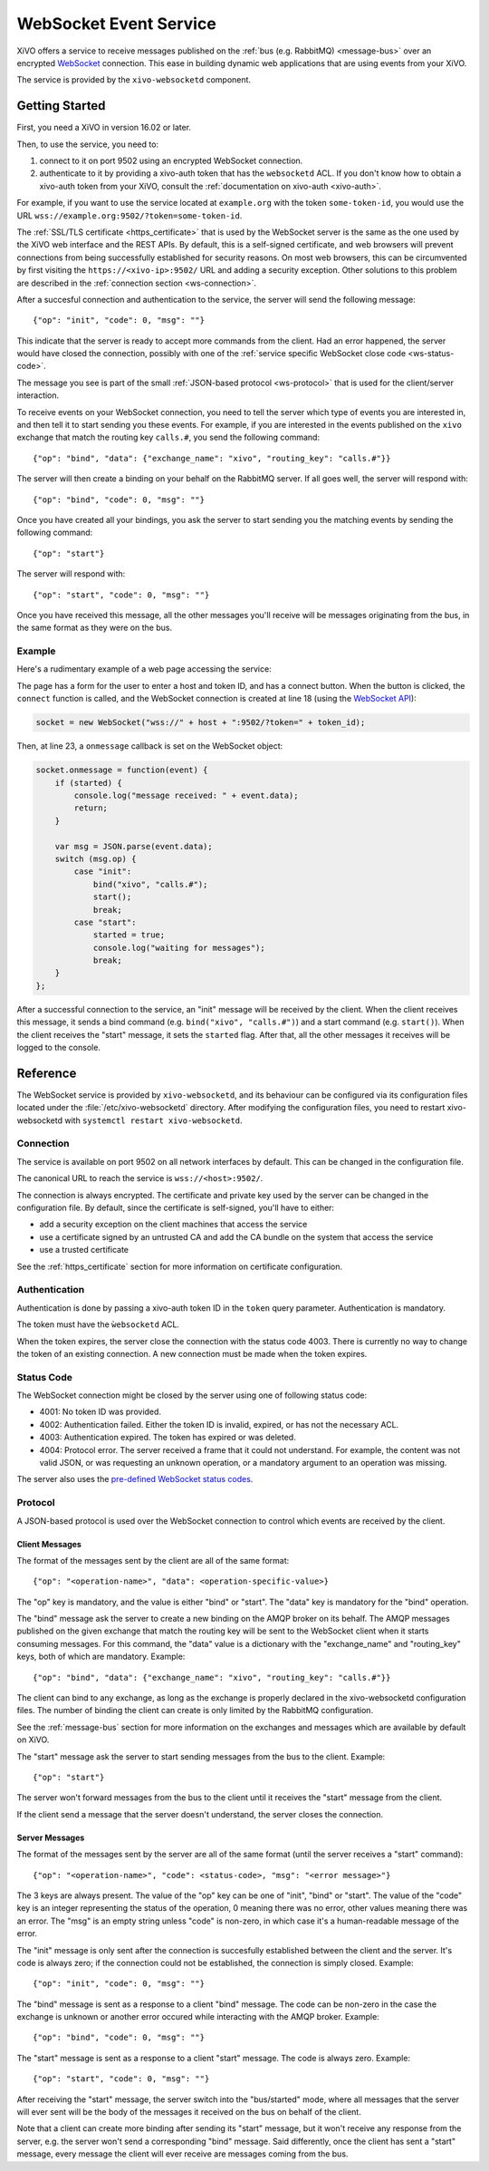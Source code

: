 ***********************
WebSocket Event Service
***********************

XiVO offers a service to receive messages published on the :ref:`bus (e.g. RabbitMQ) <message-bus>`
over an encrypted `WebSocket <https://en.wikipedia.org/wiki/WebSocket>`_ connection. This ease in
building dynamic web applications that are using events from your XiVO.

The service is provided by the ``xivo-websocketd`` component.


Getting Started
===============

First, you need a XiVO in version 16.02 or later.

Then, to use the service, you need to:

#. connect to it on port 9502 using an encrypted WebSocket connection.
#. authenticate to it by providing a xivo-auth token that has the ``websocketd`` ACL. If you don't
   know how to obtain a xivo-auth token from your XiVO, consult the :ref:`documentation on xivo-auth
   <xivo-auth>`.

For example, if you want to use the service located at ``example.org`` with the token
``some-token-id``, you would use the URL ``wss://example.org:9502/?token=some-token-id``.

The :ref:`SSL/TLS certificate <https_certificate>` that is used by the WebSocket server is the same
as the one used by the XiVO web interface and the REST APIs. By default, this is a self-signed
certificate, and web browsers will prevent connections from being successfully established for
security reasons. On most web browsers, this can be circumvented by first visiting the
``https://<xivo-ip>:9502/`` URL and adding a security exception. Other solutions to this problem are
described in the :ref:`connection section <ws-connection>`.

After a succesful connection and authentication to the service, the server will send the following
message::

   {"op": "init", "code": 0, "msg": ""}

This indicate that the server is ready to accept more commands from the client. Had an error
happened, the server would have closed the connection, possibly with one of the :ref:`service
specific WebSocket close code <ws-status-code>`.

The message you see is part of the small :ref:`JSON-based protocol <ws-protocol>` that is used for
the client/server interaction.

To receive events on your WebSocket connection, you need to tell the server which type of events you
are interested in, and then tell it to start sending you these events. For example, if you are
interested in the events published on the ``xivo`` exchange that match the routing key ``calls.#``,
you send the following command::

   {"op": "bind", "data": {"exchange_name": "xivo", "routing_key": "calls.#"}}

The server will then create a binding on your behalf on the RabbitMQ server. If all goes well, the
server will respond with::

   {"op": "bind", "code": 0, "msg": ""}

Once you have created all your bindings, you ask the server to start sending you the matching events
by sending the following command::

   {"op": "start"}

The server will respond with::

   {"op": "start", "code": 0, "msg": ""}

Once you have received this message, all the other messages you'll receive will be messages
originating from the bus, in the same format as they were on the bus.


Example
-------

Here's a rudimentary example of a web page accessing the service:

.. code-block:: html
   :linenos:

   <!DOCTYPE html>
   <html>
   <head>
     <meta charset="utf-8">
     <title>XiVO WebSocket Example</title>
   <script>
   var socket = null;
   var started = false;

   function connect() {
       if (socket != null) {
           console.log("socket already connected");
           return;
       }

       var host = document.getElementById("host").value;
       var token_id = document.getElementById("token").value;
       socket = new WebSocket("wss://" + host + ":9502/?token=" + token_id);
       socket.onclose = function(event) {
           socket = null;
           console.log("websocketd closed with code " + event.code + " and reason '" + event.reason + "'");
       };
       socket.onmessage = function(event) {
           if (started) {
               console.log("message received: " + event.data);
               return;
           }

           var msg = JSON.parse(event.data);
           switch (msg.op) {
               case "init":
                   bind("xivo", "calls.#");
                   start();
                   break;
               case "start":
                   started = true;
                   console.log("waiting for messages");
                   break;
           }
       };
       started = false;
   }

   function bind(exchange_name, routing_key) {
       var msg = {
           op: "bind",
           data: {
             exchange_name: exchange_name,
             routing_key: routing_key
           }
       };
       socket.send(JSON.stringify(msg));
   };

   function start() {
       var msg = {
           op: "start"
       };
       socket.send(JSON.stringify(msg));
   }
   </script>
   </head>
   <body>
     <p>Open the web console to see what's happening.</p>
     <form>
       <div>
         <label for="host">Host:</label>
         <input type="text" id="host" autofocus>
       </div>
       <div>
         <label for="token">Token ID:</label>
         <input type="text" id="token" size="35">
       </div>
       <div>
           <button type="button" onclick="connect();">Connect</button>
       </div>
     </form>
   </body>
   </html>

The page has a form for the user to enter a host and token ID, and has a connect button. When the
button is clicked, the ``connect`` function is called, and the WebSocket connection is created at
line 18 (using the `WebSocket API <https://developer.mozilla.org/en-US/docs/Web/API/WebSockets_API>`_):

.. code-block:: javascript

   socket = new WebSocket("wss://" + host + ":9502/?token=" + token_id);

Then, at line 23, a ``onmessage`` callback is set on the WebSocket object:

.. code-block:: javascript

   socket.onmessage = function(event) {
       if (started) {
           console.log("message received: " + event.data);
           return;
       }

       var msg = JSON.parse(event.data);
       switch (msg.op) {
           case "init":
               bind("xivo", "calls.#");
               start();
               break;
           case "start":
               started = true;
               console.log("waiting for messages");
               break;
       }
   };

After a successful connection to the service, an "init" message will be received by the client. When
the client receives this message, it sends a bind command (e.g. ``bind("xivo", "calls.#")``) and a
start command (e.g. ``start()``).  When the client receives the "start" message, it sets the
``started`` flag. After that, all the other messages it receives will be logged to the console.


Reference
=========

The WebSocket service is provided by ``xivo-websocketd``, and its behaviour can be configured via
its configuration files located under the :file:`/etc/xivo-websocketd` directory. After modifying
the configuration files, you need to restart xivo-websocketd with ``systemctl restart
xivo-websocketd``.


.. _ws-connection:

Connection
----------

The service is available on port 9502 on all network interfaces by default. This can be changed in
the configuration file.

The canonical URL to reach the service is ``wss://<host>:9502/``.

The connection is always encrypted. The certificate and private key used by the server can be
changed in the configuration file. By default, since the certificate is self-signed, you'll have to
either:

* add a security exception on the client machines that access the service
* use a certificate signed by an untrusted CA and add the CA bundle on the system that access the service
* use a trusted certificate

See the :ref:`https_certificate` section for more information on certificate configuration.


Authentication
--------------

Authentication is done by passing a xivo-auth token ID in the ``token`` query parameter.
Authentication is mandatory.

The token must have the ``ẁebsocketd`` ACL.

When the token expires, the server close the connection with the status code 4003. There is
currently no way to change the token of an existing connection. A new connection must be made when
the token expires.


.. _ws-status-code:

Status Code
-----------

The WebSocket connection might be closed by the server using one of following status code:

* 4001: No token ID was provided.
* 4002: Authentication failed. Either the token ID is invalid, expired, or has not the necessary ACL.
* 4003: Authentication expired. The token has expired or was deleted.
* 4004: Protocol error. The server received a frame that it could not understand. For example, the
  content was not valid JSON, or was requesting an unknown operation, or a mandatory argument to an
  operation was missing.

The server also uses the `pre-defined WebSocket status codes <http://tools.ietf.org/html/rfc6455#section-7.4>`_.


.. _ws-protocol:

Protocol
--------

A JSON-based protocol is used over the WebSocket connection to control which events are received by
the client.


Client Messages
^^^^^^^^^^^^^^^

The format of the messages sent by the client are all of the same format::

   {"op": "<operation-name>", "data": <operation-specific-value>}

The "op" key is mandatory, and the value is either "bind" or "start". The "data" key is mandatory for the "bind" operation.

The "bind" message ask the server to create a new binding on the AMQP broker on its behalf. The AMQP
messages published on the given exchange that match the routing key will be sent to the WebSocket
client when it starts consuming messages. For this command, the "data" value is a dictionary with
the "exchange_name" and "routing_key" keys, both of which are mandatory. Example::

   {"op": "bind", "data": {"exchange_name": "xivo", "routing_key": "calls.#"}}

The client can bind to any exchange, as long as the exchange is properly declared in the
xivo-websocketd configuration files. The number of binding the client can create is only limited by
the RabbitMQ configuration.

See the :ref:`message-bus` section for more information on the exchanges and messages which are
available by default on XiVO.

The "start" message ask the server to start sending messages from the bus to the client. Example::

   {"op": "start"}

The server won't forward messages from the bus to the client until it receives the "start" message
from the client.

If the client send a message that the server doesn't understand, the server closes the connection.


Server Messages
^^^^^^^^^^^^^^^

The format of the messages sent by the server are all of the same format (until the server receives a "start" command)::

   {"op": "<operation-name>", "code": <status-code>, "msg": "<error message>"}

The 3 keys are always present. The value of the "op" key can be one of "init", "bind" or "start". The value of the
"code" key is an integer representing the status of the operation, 0 meaning there was no error, other
values meaning there was an error. The "msg" is an empty string unless "code" is non-zero, in which case
it's a human-readable message of the error.

The "init" message is only sent after the connection is succesfully established between the client
and the server. It's code is always zero; if the connection could not be established, the connection is
simply closed. Example::

   {"op": "init", "code": 0, "msg": ""}

The "bind" message is sent as a response to a client "bind" message. The code can be non-zero in the
case the exchange is unknown or another error occured while interacting with the AMQP broker.
Example::

   {"op": "bind", "code": 0, "msg": ""}

The "start" message is sent as a response to a client "start" message. The code is always zero.
Example::

   {"op": "start", "code": 0, "msg": ""}

After receiving the "start" message, the server switch into the "bus/started" mode, where all messages that the server will ever sent
will be the body of the messages it received on the bus on behalf of the client.

Note that a client can create more binding after sending its "start" message, but it won't receive any
response from the server, e.g. the server won't send a corresponding "bind" message. Said differently, once
the client has sent a "start" message, every message the client will ever receive are messages coming
from the bus.

